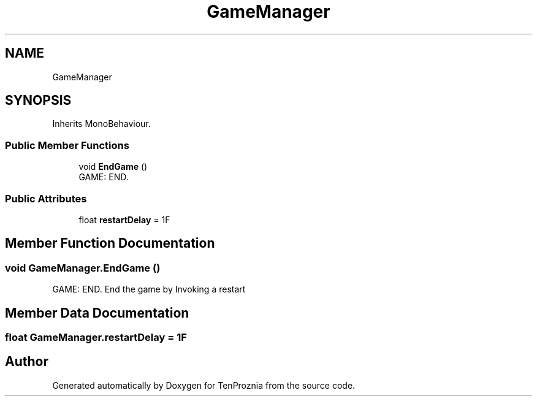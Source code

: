 .TH "GameManager" 3 "Fri Sep 24 2021" "Version v1" "TenProznia" \" -*- nroff -*-
.ad l
.nh
.SH NAME
GameManager
.SH SYNOPSIS
.br
.PP
.PP
Inherits MonoBehaviour\&.
.SS "Public Member Functions"

.in +1c
.ti -1c
.RI "void \fBEndGame\fP ()"
.br
.RI "GAME: END\&. "
.in -1c
.SS "Public Attributes"

.in +1c
.ti -1c
.RI "float \fBrestartDelay\fP = 1F"
.br
.in -1c
.SH "Member Function Documentation"
.PP 
.SS "void GameManager\&.EndGame ()"

.PP
GAME: END\&. End the game by Invoking a restart 
.SH "Member Data Documentation"
.PP 
.SS "float GameManager\&.restartDelay = 1F"


.SH "Author"
.PP 
Generated automatically by Doxygen for TenProznia from the source code\&.
